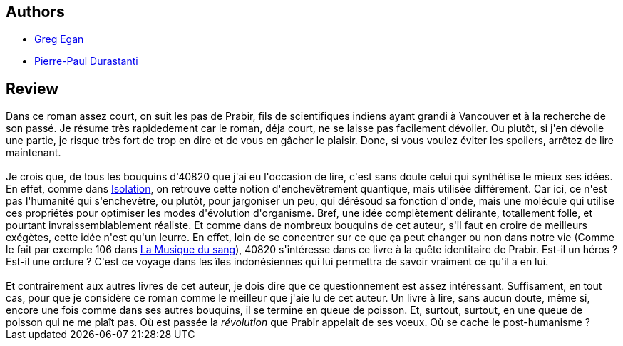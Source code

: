 :jbake-type: post
:jbake-status: published
:jbake-title: Téranésie
:jbake-tags:  hard-science, initiation, rayon-imaginaire, voyage,_année_2006,_mois_juin,_note_4,read,écologie
:jbake-date: 2006-06-26
:jbake-depth: ../../
:jbake-uri: goodreads/books/9782253114819.adoc
:jbake-bigImage: https://s.gr-assets.com/assets/nophoto/book/111x148-bcc042a9c91a29c1d680899eff700a03.png
:jbake-smallImage: https://s.gr-assets.com/assets/nophoto/book/50x75-a91bf249278a81aabab721ef782c4a74.png
:jbake-source: https://www.goodreads.com/book/show/50020427
:jbake-style: goodreads goodreads-book

++++
<div class="book-description">

</div>
++++


## Authors
* link:../authors/32699.html[Greg Egan]
* link:../authors/419041.html[Pierre-Paul Durastanti]



## Review

++++
Dans ce roman assez court, on suit les pas de Prabir, fils de scientifiques indiens ayant grandi à Vancouver et à la recherche de son passé. Je résume très rapidedement car le roman, déja court, ne se laisse pas facilement dévoiler. Ou plutôt, si j'en dévoile une partie, je risque très fort de trop en dire et de vous en gâcher le plaisir. Donc, si vous voulez éviter les spoilers, arrêtez de lire maintenant.<br/><br/>Je crois que, de tous les bouquins d'40820 que j'ai eu l'occasion de lire, c'est sans doute celui qui synthétise le mieux ses idées. En effet, comme dans <a class="DirectBookReference destination_Book" href="9782253072508.html">Isolation</a>, on retrouve cette notion d'enchevêtrement quantique, mais utilisée différement. Car ici, ce n'est pas l'humanité qui s'enchevêtre, ou plutôt, pour jargoniser un peu, qui dérésoud sa fonction d'onde, mais une molécule qui utilise ces propriétés pour optimiser les modes d'évolution d'organisme. Bref, une idée complètement délirante, totallement folle, et pourtant invraissemblablement réaliste. Et comme dans de nombreux bouquins de cet auteur, s'il faut en croire de meilleurs exégètes, cette idée n'est qu'un leurre. En effet, loin de se concentrer sur ce que ça peut changer ou non dans notre vie (Comme le fait par exemple 106 dans <a class="DirectBookReference destination_Book" href="9782070316434.html">La Musique du sang</a>), 40820 s'intéresse dans ce livre à la quête identitaire de Prabir. Est-il un héros ? Est-il une ordure ? C'est ce voyage dans les îles indonésiennes qui lui permettra de savoir vraiment ce qu'il a en lui.<br/><br/>Et contrairement aux autres livres de cet auteur, je dois dire que ce questionnement est assez intéressant. Suffisament, en tout cas, pour que je considère ce roman comme le meilleur que j'aie lu de cet auteur. Un livre à lire, sans aucun doute, même si, encore une fois comme dans ses autres bouquins, il se termine en queue de poisson. Et, surtout, surtout, en une queue de poisson qui ne me plaît pas. Où est passée la <i>révolution</i> que Prabir appelait de ses voeux. Où se cache le post-humanisme ?
++++